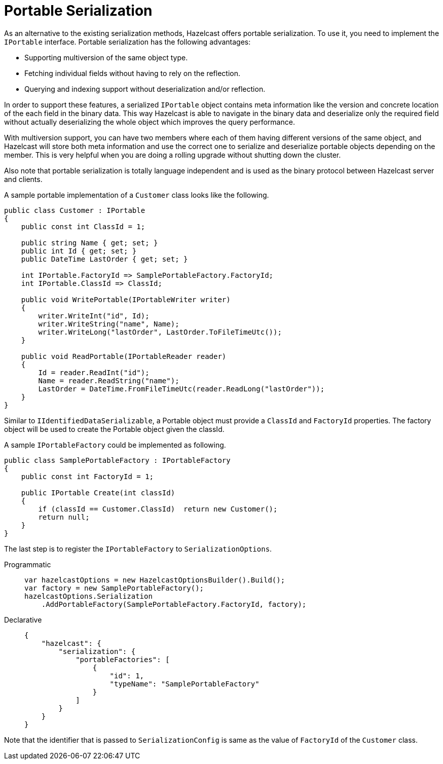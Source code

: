 = Portable Serialization

As an alternative to the existing serialization methods, Hazelcast offers portable serialization. To use it, you need to implement the `IPortable` interface. Portable serialization has the following advantages:

* Supporting multiversion of the same object type.
* Fetching individual fields without having to rely on the reflection.
* Querying and indexing support without deserialization and/or reflection.

In order to support these features, a serialized `IPortable` object contains meta information like the version and concrete location of the each field in the binary data. This way Hazelcast is able to navigate in the binary data and deserialize only the required field without actually deserializing the whole object which improves the query performance.

With multiversion support, you can have two members where each of them having different versions of the same object, and Hazelcast will store both meta information and use the correct one to serialize and deserialize portable objects depending on the member. This is very helpful when you are doing a rolling upgrade without shutting down the cluster.

Also note that portable serialization is totally language independent and is used as the binary protocol between Hazelcast server and clients.

A sample portable implementation of a `Customer` class looks like the following.

[source,csharp]
----
public class Customer : IPortable
{
    public const int ClassId = 1;

    public string Name { get; set; }
    public int Id { get; set; }
    public DateTime LastOrder { get; set; }

    int IPortable.FactoryId => SamplePortableFactory.FactoryId;
    int IPortable.ClassId => ClassId;

    public void WritePortable(IPortableWriter writer)
    {
        writer.WriteInt("id", Id);
        writer.WriteString("name", Name);
        writer.WriteLong("lastOrder", LastOrder.ToFileTimeUtc());
    }

    public void ReadPortable(IPortableReader reader)
    {
        Id = reader.ReadInt("id");
        Name = reader.ReadString("name");
        LastOrder = DateTime.FromFileTimeUtc(reader.ReadLong("lastOrder"));
    }
}
----

Similar to `IIdentifiedDataSerializable`, a Portable object must provide a `ClassId` and `FactoryId` properties. The factory object will be used to create the Portable object given the classId.

A sample `IPortableFactory` could be implemented as following.

[source,csharp]
----
public class SamplePortableFactory : IPortableFactory
{
    public const int FactoryId = 1;

    public IPortable Create(int classId)
    {
        if (classId == Customer.ClassId)  return new Customer();
        return null;
    }
}
----

The last step is to register the `IPortableFactory` to `SerializationOptions`.

[tabs]
==== 
Programmatic:: 
+ 
-- 
[source,csharp]
----
var hazelcastOptions = new HazelcastOptionsBuilder().Build();
var factory = new SamplePortableFactory();
hazelcastOptions.Serialization
    .AddPortableFactory(SamplePortableFactory.FactoryId, factory);
----
--

Declarative::
+
[source,json]
----
{
    "hazelcast": {
        "serialization": {
            "portableFactories": [
                {
                    "id": 1,
                    "typeName": "SamplePortableFactory"
                }
            ]
        }
    }
}
----
====

Note that the identifier that is passed to `SerializationConfig` is same as the value of `FactoryId` of the `Customer` class.